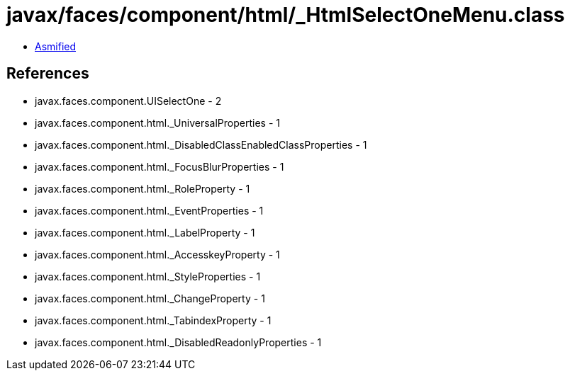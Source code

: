 = javax/faces/component/html/_HtmlSelectOneMenu.class

 - link:_HtmlSelectOneMenu-asmified.java[Asmified]

== References

 - javax.faces.component.UISelectOne - 2
 - javax.faces.component.html._UniversalProperties - 1
 - javax.faces.component.html._DisabledClassEnabledClassProperties - 1
 - javax.faces.component.html._FocusBlurProperties - 1
 - javax.faces.component.html._RoleProperty - 1
 - javax.faces.component.html._EventProperties - 1
 - javax.faces.component.html._LabelProperty - 1
 - javax.faces.component.html._AccesskeyProperty - 1
 - javax.faces.component.html._StyleProperties - 1
 - javax.faces.component.html._ChangeProperty - 1
 - javax.faces.component.html._TabindexProperty - 1
 - javax.faces.component.html._DisabledReadonlyProperties - 1
